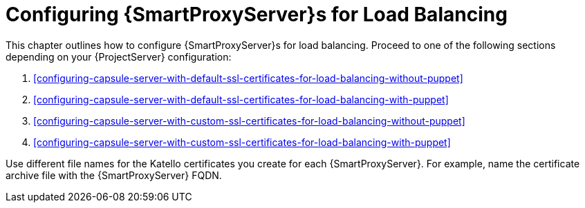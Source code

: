 [id='configuring-capsule-servers-for-load-balancing']
= Configuring {SmartProxyServer}s for Load Balancing

This chapter outlines how to configure {SmartProxyServer}s for load balancing.
Proceed to one of the following sections depending on your {ProjectServer} configuration:

. xref:configuring-capsule-server-with-default-ssl-certificates-for-load-balancing-without-puppet[]
. xref:configuring-capsule-server-with-default-ssl-certificates-for-load-balancing-with-puppet[]
. xref:configuring-capsule-server-with-custom-ssl-certificates-for-load-balancing-without-puppet[]
. xref:configuring-capsule-server-with-custom-ssl-certificates-for-load-balancing-with-puppet[]

Use different file names for the Katello certificates you create for each {SmartProxyServer}.
For example, name the certificate archive file with the {SmartProxyServer} FQDN.

